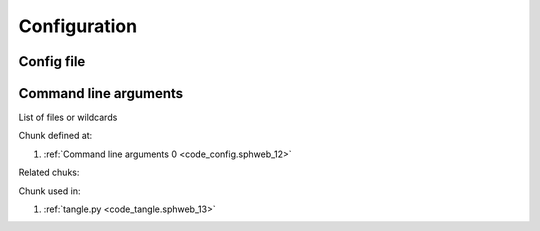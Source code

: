 Configuration
=============

Config file
-----------

Command line arguments
----------------------

List of files or wildcards


.. code-block:: python
   :caption: **<Command line arguments>** =
   :name: code_config.sphweb_12
   :force:

    import argparse
    
    
    def cli_args():
        parser = argparse.ArgumentParser()
        parser.add_argument('--in', dest='_in')
        parser.add_argument('--out', dest='output_dir')
        return parser.parse_args()
    
Chunk defined at:

#. :ref:`Command line arguments 0 <code_config.sphweb_12>`

Related chuks:


Chunk used in:

#. :ref:`tangle.py <code_tangle.sphweb_13>`
